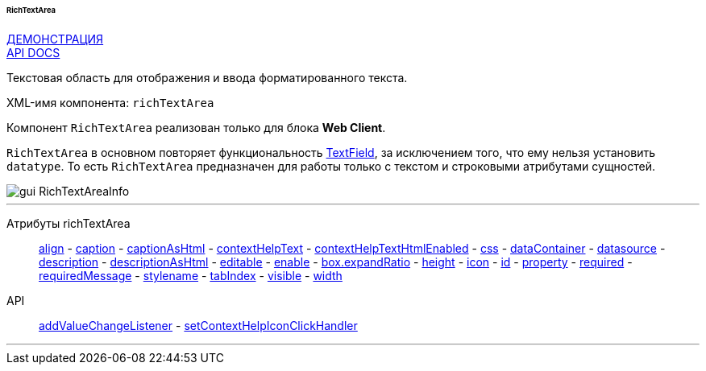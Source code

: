 :sourcesdir: ../../../../../../source

[[gui_RichTextArea]]
====== RichTextArea

++++
<div class="manual-live-demo-container">
    <a href="https://demo.cuba-platform.com/sampler/open?screen=simple-richtextarea" class="live-demo-btn" target="_blank">ДЕМОНСТРАЦИЯ</a>
</div>
++++

++++
<div class="manual-live-demo-container">
    <a href="http://files.cuba-platform.com/javadoc/cuba/7.0/com/haulmont/cuba/gui/components/RichTextArea.html" class="api-docs-btn" target="_blank">API DOCS</a>
</div>
++++

Текстовая область для отображения и ввода форматированного текста.

XML-имя компонента: `richTextArea`

Компонент `RichTextArea` реализован только для блока *Web Client*.

`RichTextArea` в основном повторяет функциональность <<gui_TextField,TextField>>, за исключением того, что ему нельзя установить `datatype`. То есть `RichTextArea` предназначен для работы только с текстом и строковыми атрибутами сущностей.

image::gui_RichTextAreaInfo.png[align="center"]

'''

Атрибуты richTextArea::
<<gui_attr_align,align>> -
<<gui_attr_caption,caption>> -
<<gui_attr_captionAsHtml,captionAsHtml>> -
<<gui_attr_contextHelpText,contextHelpText>> -
<<gui_attr_contextHelpTextHtmlEnabled,contextHelpTextHtmlEnabled>> -
<<gui_attr_css,css>> -
<<gui_attr_dataContainer,dataContainer>> -
<<gui_attr_datasource,datasource>> -
<<gui_attr_description,description>> -
<<gui_attr_descriptionAsHtml,descriptionAsHtml>> -
<<gui_attr_editable,editable>> -
<<gui_attr_enable,enable>> -
<<gui_attr_expandRatio,box.expandRatio>> -
<<gui_attr_height,height>> -
<<gui_attr_icon,icon>> -
<<gui_attr_id,id>> -
<<gui_attr_property,property>> -
<<gui_attr_required,required>> -
<<gui_attr_requiredMessage,requiredMessage>> -
<<gui_attr_stylename,stylename>> -
<<gui_attr_tabIndex,tabIndex>> -
<<gui_attr_visible,visible>> -
<<gui_attr_width,width>>

API::
<<gui_api_addValueChangeListener,addValueChangeListener>> -
<<gui_api_contextHelp,setContextHelpIconClickHandler>>

'''

